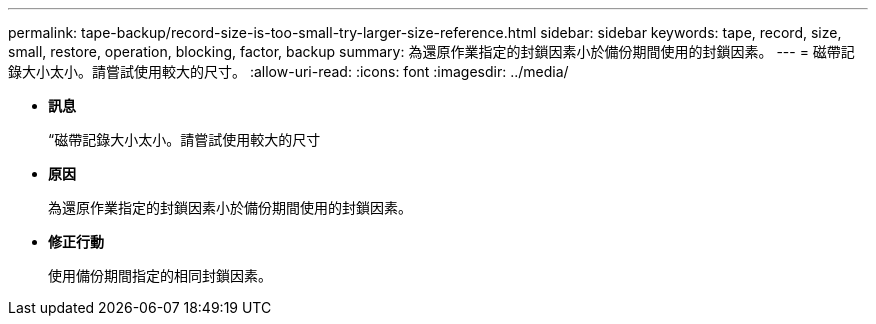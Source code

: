 ---
permalink: tape-backup/record-size-is-too-small-try-larger-size-reference.html 
sidebar: sidebar 
keywords: tape, record, size, small, restore, operation, blocking, factor, backup 
summary: 為還原作業指定的封鎖因素小於備份期間使用的封鎖因素。 
---
= 磁帶記錄大小太小。請嘗試使用較大的尺寸。
:allow-uri-read: 
:icons: font
:imagesdir: ../media/


* *訊息*
+
“磁帶記錄大小太小。請嘗試使用較大的尺寸

* *原因*
+
為還原作業指定的封鎖因素小於備份期間使用的封鎖因素。

* *修正行動*
+
使用備份期間指定的相同封鎖因素。


